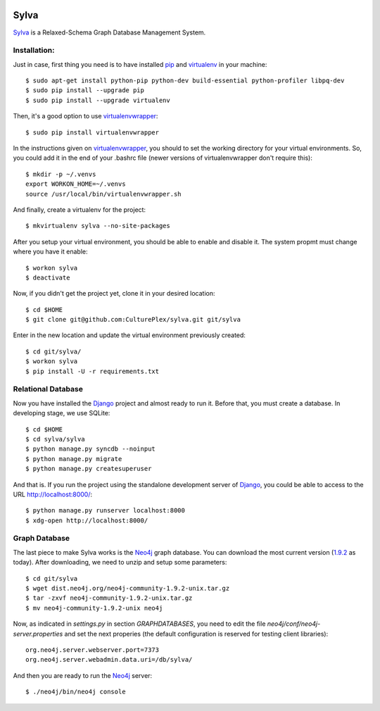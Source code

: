.. image:: https://travis-ci.org/CulturePlex/Sylva.png?branch=develop
  :target: https://travis-ci.org/CulturePlex/Sylva

.. image:: https://coveralls.io/repos/CulturePlex/Sylva/badge.png?branch=develop
  :target: https://coveralls.io/r/CulturePlex/Sylva?branch=develop


Sylva
==========
Sylva_ is a Relaxed-Schema Graph Database Management System.

Installation:
-------------

Just in case, first thing you need is to have installed pip_ and virtualenv_ in your machine::

  $ sudo apt-get install python-pip python-dev build-essential python-profiler libpq-dev
  $ sudo pip install --upgrade pip
  $ sudo pip install --upgrade virtualenv

Then, it's a good option to use virtualenvwrapper_::

  $ sudo pip install virtualenvwrapper

In the instructions given on virtualenvwrapper_, you should to set the working
directory for your virtual environments. So, you could add it in the end of
your .bashrc file (newer versions of virtualenvwrapper don't require this)::

  $ mkdir -p ~/.venvs
  export WORKON_HOME=~/.venvs
  source /usr/local/bin/virtualenvwrapper.sh

And finally, create a virtualenv for the project::

  $ mkvirtualenv sylva --no-site-packages

After you setup your virtual environment, you should be able to enable and
disable it. The system propmt must change where you have it enable::

  $ workon sylva
  $ deactivate

Now, if you didn't get the project yet, clone it in your desired location::

  $ cd $HOME
  $ git clone git@github.com:CulturePlex/sylva.git git/sylva

Enter in the new location and update the virtual environment previously created::

  $ cd git/sylva/
  $ workon sylva
  $ pip install -U -r requirements.txt

Relational Database
-------------------

Now you have installed the Django_ project and almost ready to run it. Before that,
you must create a database. In developing stage, we use SQLite::

  $ cd $HOME
  $ cd sylva/sylva
  $ python manage.py syncdb --noinput
  $ python manage.py migrate
  $ python manage.py createsuperuser

And that is. If you run the project using the standalone development server of
Django_, you could be able to access to the URL http://localhost:8000/::

  $ python manage.py runserver localhost:8000
  $ xdg-open http://localhost:8000/

Graph Database
--------------

The last piece to make Sylva works is the Neo4j_ graph database. You can download
the most current version (1.9.2_ as today). After downloading, we need to unzip
and setup some parameters::

  $ cd git/sylva
  $ wget dist.neo4j.org/neo4j-community-1.9.2-unix.tar.gz
  $ tar -zxvf neo4j-community-1.9.2-unix.tar.gz
  $ mv neo4j-community-1.9.2-unix neo4j

Now, as indicated in `settings.py` in section `GRAPHDATABASES`, you need to edit
the file `neo4j/conf/neo4j-server.properties` and set the next properies (the
default configuration is reserved for testing client libraries)::

  org.neo4j.server.webserver.port=7373
  org.neo4j.server.webadmin.data.uri=/db/sylva/

And then you are ready to run the Neo4j_ server::

  $ ./neo4j/bin/neo4j console

.. _Sylva: http://www.sylvadb.com
.. _Neo4j: http://neo4j.org
.. _1.9.2: http://dist.neo4j.org/neo4j-community-1.9.2-unix.tar.gz
.. _Django: https://www.djangoproject.com/
.. _pip: http://pypi.python.org/pypi/pip
.. _virtualenv: http://pypi.python.org/pypi/virtualenv
.. _virtualenvwrapper: http://www.doughellmann.com/docs/virtualenvwrapper/
